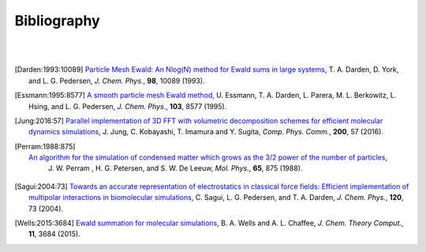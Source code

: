 .. # BEGINLICENSE
.. #
.. # This file is part of helPME, which is distributed under the BSD 3-clause license,
.. # as described in the LICENSE file in the top level directory of this project.
.. #
.. # Author: Andrew C. Simmonett
.. #
.. # ENDLICENSE

Bibliography
============
|
|

.. [Darden:1993:10089]
   `Particle Mesh Ewald: An Nlog(N) method for Ewald sums in large systems <http://dx.doi.org/10.1063/1.464397>`_,
   T. A. Darden, D. York, and L. G. Pedersen,
   *J. Chem. Phys.*, **98**, 10089 (1993).

.. [Essmann:1995:8577]
   `A smooth particle mesh Ewald method <http://dx.doi.org/10.1063/1.470117>`_,
   U. Essmann, T. A. Darden, L. Parera, M. L. Berkowitz, L. Hsing, and L. G. Pedersen,
   *J. Chem. Phys.*, **103**, 8577 (1995).

.. [Jung:2016:57]
   `Parallel implementation of 3D FFT with volumetric decomposition schemes for efficient molecular dynamics simulations <http://dx.doi.org/10.1016/j.cpc.2015.10.024>`_,
   J. Jung, C. Kobayashi, T. Imamura and Y. Sugita,
   *Comp. Phys. Comm.*, **200**, 57 (2016).

.. [Perram:1988:875]
   `An algorithm for the simulation of condensed matter which grows as the 3/2 power of the number of particles <http://dx.doi.org/10.1080/00268978800101471>`_,
    J. W. Perram , H. G. Petersen, and S. W. De Leeuw,
    *Mol. Phys.*, **65**, 875 (1988).

.. [Sagui:2004:73]
   `Towards an accurate representation of electrostatics in classical force fields: Efficient implementation of multipolar interactions in biomolecular simulations <http://dx.doi.org/10.1063/1.1630791>`_,
   C. Sagui, L. G. Pedersen, and T. A. Darden,
   *J. Chem. Phys.*, **120**, 73 (2004).

.. [Wells:2015:3684]
   `Ewald summation for molecular simulations <http://dx.doi.org/10.1021/acs.jctc.5b00093>`_,
   B. A. Wells and A. L. Chaffee,
   *J. Chem. Theory Comput.*, **11**, 3684 (2015).
